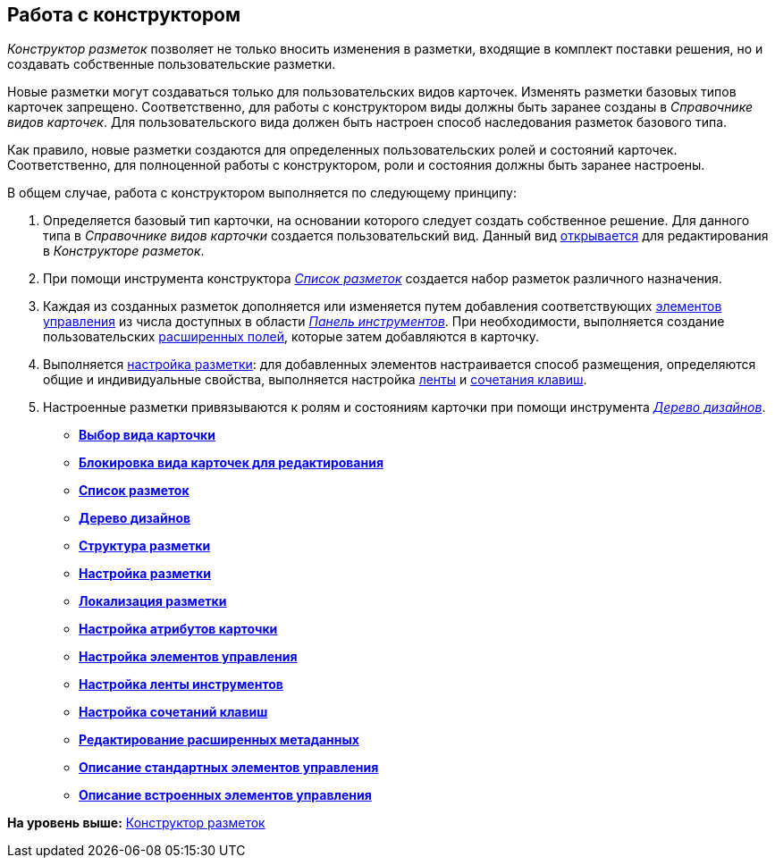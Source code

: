 [[ariaid-title1]]
== Работа с конструктором

[.dfn .term]_Конструктор разметок_ позволяет не только вносить изменения в разметки, входящие в комплект поставки решения, но и создавать собственные пользовательские разметки.

Новые разметки могут создаваться только для пользовательских видов карточек. Изменять разметки базовых типов карточек запрещено. Соответственно, для работы с конструктором виды должны быть заранее созданы в [.dfn .term]_Справочнике видов карточек_. Для пользовательского вида должен быть настроен способ наследования разметок базового типа.

Как правило, новые разметки создаются для определенных пользовательских ролей и состояний карточек. Соответственно, для полноценной работы с конструктором, роли и состояния должны быть заранее настроены.

В общем случае, работа с конструктором выполняется по следующему принципу:

. Определяется базовый тип карточки, на основании которого следует создать собственное решение. Для данного типа в [.dfn .term]_Справочнике видов карточки_ создается пользовательский вид. Данный вид xref:lay_Select_card_kind.adoc[открывается] для редактирования в [.dfn .term]_Конструкторе разметок_.
. При помощи инструмента конструктора xref:lay_LayoutsList.html[[.dfn .term]_Список разметок_] создается набор разметок различного назначения.
. Каждая из созданных разметок дополняется или изменяется путем добавления соответствующих link:lay_Set_control_element.adoc[элементов управления] из числа доступных в области xref:lay_Interface_Toolbar.html[[.dfn .term]_Панель инструментов_]. При необходимости, выполняется создание пользовательских link:lay_Set_dinamic_metadata.adoc[расширенных полей], которые затем добавляются в карточку.
. Выполняется xref:lay_Layout.adoc[настройка разметки]: для добавленных элементов настраивается способ размещения, определяются общие и индивидуальные свойства, выполняется настройка xref:lay_Set_ribbon.adoc[ленты] и xref:lay_Set_shotcuts.adoc[сочетания клавиш].
. Настроенные разметки привязываются к ролям и состояниям карточки при помощи инструмента xref:lay_DesignTree.html[[.dfn .term]_Дерево дизайнов_].

* *link:../pages/lay_Select_card_kind.adoc[Выбор вида карточки]* +
* *xref:../pages/lay_Block_card_kind.adoc[Блокировка вида карточек для редактирования]* +
* *xref:../pages/lay_LayoutsList.adoc[Список разметок]* +
* *xref:../pages/lay_DesignTree.adoc[Дерево дизайнов]* +
* *xref:../pages/lay_Layout_Structure.adoc[Структура разметки]* +
* *xref:../pages/lay_Layout.adoc[Настройка разметки]* +
* *xref:../pages/lay_Layout_locale.adoc[Локализация разметки]* +
* *xref:../pages/lay_Set_card_attributes.adoc[Настройка атрибутов карточки]* +
* *xref:../pages/lay_Set_control_element.adoc[Настройка элементов управления]* +
* *xref:../pages/lay_Set_ribbon.adoc[Настройка ленты инструментов]* +
* *xref:../pages/lay_Set_shotcuts.adoc[Настройка сочетаний клавиш]* +
* *xref:../pages/lay_Set_dinamic_metadata.adoc[Редактирование расширенных метаданных]* +
* *xref:../pages/lay_Control_elements.adoc[Описание стандартных элементов управления]* +
* *xref:../pages/lay_Control_elements_hardcode.adoc[Описание встроенных элементов управления]* +

*На уровень выше:* xref:../pages/LayoutDesigner.adoc[Конструктор разметок]
